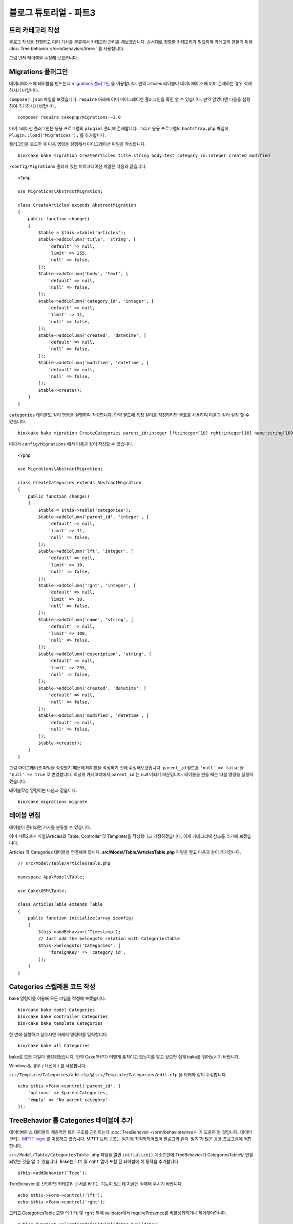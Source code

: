 블로그 튜토리얼 - 파트3
##############################

트리 카테고리 작성
======================

블로그 작성을 진행하고 여러 기사를 분류해서 카테고리 관리를 해보겠습니다.
순서대로 정렬한 카테고리가 필요하며 카테고리 만들기 위해
:doc:`Tree behavior </orm/behaviors/tree>` 를 사용합니다.

그럼 먼저 테이블을 수정해 보겠습니다.

Migrations 플러그인
=====================

데이터베이스에 테이블을 만드는데 `migrations 플러그인
<https://github.com/cakephp/migrations>`_ 을 이용합니다.
만약 articles 테이블이 데이터베이스에 이미 존재하는 경우 삭제하시기 바랍니다.

``composer.json`` 파일을 보겠습니다.
``require`` 아래에 이미 마이그레이션 플러그인을 확인 할 수 있습니다.
만약 없었다면 다음을 실행하여 추가하시기 바랍니다. ::

    composer require cakephp/migrations:~1.0

마이그레이션 플러그인은 응용 프로그램의 ``plugins`` 폴더에 존재합니다.
그리고 응용 프로그램의 ``bootstrap.php`` 파일에 ``Plugin::load('Migrations');``
를 추가합니다.

플러그인을 로드한 후 다음 명령을 실행해서 마이그레이션 파일을 작성합니다. ::

    bin/cake bake migration CreateArticles title:string body:text category_id:integer created modified

``/config/Migrations`` 폴더에 있는 마이그레이션 파일은 다음과 같습니다. ::

    <?php

    use Migrations\AbstractMigration;

    class CreateArticles extends AbstractMigration
    {
        public function change()
        {
            $table = $this->table('articles');
            $table->addColumn('title', 'string', [
                'default' => null,
                'limit' => 255,
                'null' => false,
            ]);
            $table->addColumn('body', 'text', [
                'default' => null,
                'null' => false,
            ]);
            $table->addColumn('category_id', 'integer', [
                'default' => null,
                'limit' => 11,
                'null' => false,
            ]);
            $table->addColumn('created', 'datetime', [
                'default' => null,
                'null' => false,
            ]);
            $table->addColumn('modified', 'datetime', [
                'default' => null,
                'null' => false,
            ]);
            $table->create();
        }
    }

``categories`` 테이블도 같이 명령을 실행하여 작성합니다.
만약 필드에 특정 길이를 지정하려면 괄호를 사용하여 다음과 같이 설정 할 수 있습니다. ::

    bin/cake bake migration CreateCategories parent_id:integer lft:integer[10] rght:integer[10] name:string[100] description:string created modified

따라서 ``config/Migrations`` 에서 다음과 같이 작성할 수 있습니다. ::

    <?php

    use Migrations\AbstractMigration;

    class CreateCategories extends AbstractMigration
    {
        public function change()
        {
            $table = $this->table('categories');
            $table->addColumn('parent_id', 'integer', [
                'default' => null,
                'limit' => 11,
                'null' => false,
            ]);
            $table->addColumn('lft', 'integer', [
                'default' => null,
                'limit' => 10,
                'null' => false,
            ]);
            $table->addColumn('rght', 'integer', [
                'default' => null,
                'limit' => 10,
                'null' => false,
            ]);
            $table->addColumn('name', 'string', [
                'default' => null,
                'limit' => 100,
                'null' => false,
            ]);
            $table->addColumn('description', 'string', [
                'default' => null,
                'limit' => 255,
                'null' => false,
            ]);
            $table->addColumn('created', 'datetime', [
                'default' => null,
                'null' => false,
            ]);
            $table->addColumn('modified', 'datetime', [
                'default' => null,
                'null' => false,
            ]);
            $table->create();
        }
    }

그럼 마이그레이션 파일을 작성했기 때문에 테이블을 작성하기 전에 수정해보겠습니다.
``parent_id`` 필드를 ``'null' => false`` 을 ``'null' => true`` 로 변경합니다.
최상위 카테고리에서 ``parent_id`` 는 null 이되기 때문입니다. 테이블을 만들 때는 다음 명령을 실행하겠습니다. ::

테이블작성 명령어는 다음과 같습니다. ::

    bin/cake migrations migrate


테이블 편집
==============

테이블이 준비되면 기사를 분류할 수 있습니다.

이미 파트2에서 파일(Articles의 Table, Controller 및 Template)을 작성했다고 가정하겠습니다.
이제 카테고리에 참조를 추가해 보겠습니다.

Articles 와 Categories 테이블을 연결해야 합니다.
**src/Model/Table/ArticlesTable.php** 파일을 열고 다음과 같이 추가합니다. ::

    // src/Model/Table/ArticlesTable.php

    namespace App\Model\Table;

    use Cake\ORM\Table;

    class ArticlesTable extends Table
    {
        public function initialize(array $config)
        {
            $this->addBehavior('Timestamp');
            // Just add the belongsTo relation with CategoriesTable
            $this->belongsTo('Categories', [
                'foreignKey' => 'category_id',
            ]);
        }
    }

Categories 스켈레톤 코드 작성
=======================================

bake 명령어를 이용해 모든 파일을 작성해 보겠습니다. ::

    bin/cake bake model Categories
    bin/cake bake controller Categories
    bin/cake bake template Categories

한 번에 실행하고 싶으시면 아래의 명령어를 입력합니다. ::

    bin/cake bake all Categories

bake로 모든 파일이 생성되었습니다.
만약 CakePHP가 어떻게 움직이고 있는지를 알고 싶으면 쉽게 bake를 읽어보시기 바랍니다.

.. note::
Windows일 경우 / 대신에 \\ 를 사용합니다.

``src/Template/Categories/add.ctp`` 및 ``src/Template/Categories/edit.ctp``
을 아래와 같이 수정합니다. ::

    echo $this->Form->control('parent_id', [
        'options' => $parentCategories,
        'empty' => 'No parent category'
    ]);

TreeBehavior 를 Categories 테이블에 추가
===============================================

데이터베이스 테이블의 계층적인 트리 구조를 관리하는데 :doc:`TreeBehavior </orm/behaviors/tree>`
가 도움이 될 것입니다.
데이터 관리는 `MPTT logic
<http://www.sitepoint.com/hierarchical-data-database-2/>`_  를 이용하고 있습니다.
MPTT 트리 구조는 읽기에 최적화되어있어 블로그와 같이 ‘읽기’가 많은 응용 프로그램에 적합합니다.

``src/Model/Table/CategoriesTable.php`` 파일을 열면 ``initialize()`` 메소드안에 TreeBehavior가 CategoriesTable랑 연결되있는 것을 알 수 있습니다. Bake는 ``lft`` 및 ``rght`` 열이 포함 된 테이블에 이 동작을 추가합니다. ::

    $this->addBehavior('Tree');

TreeBehavior를 선언하면 카테고리 순서를 바꾸는 기능이 있는데 지금은 삭제해 주시기 바랍니다. ::

    echo $this->Form->control('lft');
    echo $this->Form->control('rght');

그리고 CategoriesTable 모델 의 ``lft`` 및  ``rght`` 열에 validator에서 requirePresence를 비활성화하거나 제거해야합니다. ::

    public function validationDefault(Validator $validator)
    {
        $validator
            ->add('id', 'valid', ['rule' => 'numeric'])
            ->allowEmpty('id', 'create');

        $validator
            ->add('lft', 'valid', ['rule' => 'numeric'])
        //    ->requirePresence('lft', 'create')
            ->notEmpty('lft');

        $validator
            ->add('rght', 'valid', ['rule' => 'numeric'])
        //    ->requirePresence('rght', 'create')
            ->notEmpty('rght');
    }

이러한 필드는 카테고리를  저장할 때 TreeBehavior에서 자동으로 관리합니다.
웹 브라우저를 사용하여 ``/yoursite/categories/add`` 컨트롤러 작업을 사용하여 몇 가지 새로운 카테고리를 추가합니다.

TreeBehavior 에서 카테고리 순서 바꾸기
=====================================

categories의 index 템플릿에서 categories일람표에서 순서를 바꿀 수 있습니다.

``CategoriesController.php`` index메서드를 편집하고 트리로 카테고리 순서를 바꾸기 위해 ``moveUp()`` 및 ``moveDown()`` 메서드를 추가 합니다. ::

    class CategoriesController extends AppController
    {
        public function index()
        {
            $categories = $this->Categories->find()
                ->order(['lft' => 'ASC']);
            $this->set(compact('categories'));
            $this->set('_serialize', ['categories']);
        }

        public function moveUp($id = null)
        {
            $this->request->allowMethod(['post', 'put']);
            $category = $this->Categories->get($id);
            if ($this->Categories->moveUp($category)) {
                $this->Flash->success('The category has been moved Up.');
            } else {
                $this->Flash->error('The category could not be moved up. Please, try again.');
            }
            return $this->redirect($this->referer(['action' => 'index']));
        }

        public function moveDown($id = null)
        {
            $this->request->allowMethod(['post', 'put']);
            $category = $this->Categories->get($id);
            if ($this->Categories->moveDown($category)) {
                $this->Flash->success('The category has been moved down.');
            } else {
                $this->Flash->error('The category could not be moved down. Please, try again.');
            }
            return $this->redirect($this->referer(['action' => 'index']));
        }
    }

``src/Template/Categories/index.ctp`` 를 다음과 같이 작성합니다. ::

    <div class="actions large-2 medium-3 columns">
        <h3><?= __('Actions') ?></h3>
        <ul class="side-nav">
            <li><?= $this->Html->link(__('New Category'), ['action' => 'add']) ?></li>
        </ul>
    </div>
    <div class="categories index large-10 medium-9 columns">
        <table cellpadding="0" cellspacing="0">
        <thead>
            <tr>
                <th>Id</th>
                <th>Parent Id</th>
                <th>Lft</th>
                <th>Rght</th>
                <th>Name</th>
                <th>Description</th>
                <th>Created</th>
                <th class="actions"><?= __('Actions') ?></th>
            </tr>
        </thead>
        <tbody>
        <?php foreach ($categories as $category): ?>
            <tr>
                <td><?= $category->id ?></td>
                <td><?= $category->parent_id ?></td>
                <td><?= $category->lft ?></td>
                <td><?= $category->rght ?></td>
                <td><?= h($category->name) ?></td>
                <td><?= h($category->description) ?></td>
                <td><?= h($category->created) ?></td>
                <td class="actions">
                    <?= $this->Html->link(__('View'), ['action' => 'view', $category->id]) ?>
                    <?= $this->Html->link(__('Edit'), ['action' => 'edit', $category->id]) ?>
                    <?= $this->Form->postLink(__('Delete'), ['action' => 'delete', $category->id], ['confirm' => __('Are you sure you want to delete # {0}?', $category->id)]) ?>
                    <?= $this->Form->postLink(__('Move down'), ['action' => 'moveDown', $category->id], ['confirm' => __('Are you sure you want to move down # {0}?', $category->id)]) ?>
                    <?= $this->Form->postLink(__('Move up'), ['action' => 'moveUp', $category->id], ['confirm' => __('Are you sure you want to move up # {0}?', $category->id)]) ?>
                </td>
            </tr>
        <?php endforeach; ?>
        </tbody>
        </table>
    </div>


Articles 컨트롤러 편집
=================================

``ArticlesController`` 에서 모든 카테고리 목록은 얻을 수 있습니다.
기사 작성 혹은 편집할 때 카테고리를 선택할 수 있게 됩니다. ::

    // src/Controller/ArticlesController.php

    namespace App\Controller;

    use Cake\Network\Exception\NotFoundException;

    class ArticlesController extends AppController
    {

        // ...

        public function add()
        {
            $article = $this->Articles->newEntity();
            if ($this->request->is('post')) {
                // 3.4.0 전에는 $this->request->data() 를 씀
                $article = $this->Articles->patchEntity($article, $this->request->getData());
                if ($this->Articles->save($article)) {
                    $this->Flash->success(__('Your article has been saved.'));
                    return $this->redirect(['action' => 'index']);
                }
                $this->Flash->error(__('Unable to add your article.'));
            }
            $this->set('article', $article);

            // 기사 카테고리를 선택하기 위해 목록을 불러옴
            $categories = $this->Articles->Categories->find('treeList');
            $this->set(compact('categories'));
        }
    }


Articles 템플릿 편집
===============================

기사 추가 파일은 다음과 같이 보일 것입니다. :

.. code-block:: php

    <!-- File: src/Template/Articles/add.ctp -->

    <h1>Add Article</h1>
    <?php
    echo $this->Form->create($article);
    // 이곳에 카테고리를 추가
    echo $this->Form->control('category_id');
    echo $this->Form->control('title');
    echo $this->Form->control('body', ['rows' => '3']);
    echo $this->Form->button(__('Save Article'));
    echo $this->Form->end();

`/yoursite/articles/add` 주소로 이동하면 선택할 카테고리 목록이 표시됩니다.

.. meta::
    :title lang=kr: Blog Tutorial Migrations and Tree
    :keywords lang=kr: doc models,migrations,tree,controller actions,model article,php class,model class,model object,business logic,database table,naming convention,bread and butter,callbacks,prefixes,nutshell,interaction,array,cakephp,interface,applications,delete

